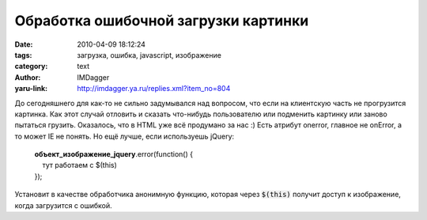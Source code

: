 Обработка ошибочной загрузки картинки
=====================================
:date: 2010-04-09 18:12:24
:tags: загрузка, ошибка, javascript, изображение
:category: text
:author: IMDagger
:yaru-link: http://imdagger.ya.ru/replies.xml?item_no=804

До сегодняшнего для как-то не сильно задумывался над вопросом, что
если на клиентскую часть не прогрузится картинка. Как этот случай
отловить и сказать что-нибудь пользователю или подменить картинку или
заново пытаться грузить. Оказалось, что в HTML уже всё продумано за нас
:) Есть атрибут onerror, главное не onError, а то может IE не понять. Но
ещё лучше, если используешь jQuery:

    | **объект\_изображение\_jquery**.error(function() {
    |     тут работаем с $(this)
    | }); 

Установит в качестве обработчика анонимную функцию, которая через
:code:`$(this)` получит доступ к изображение, когда загрузится с ошибкой.
